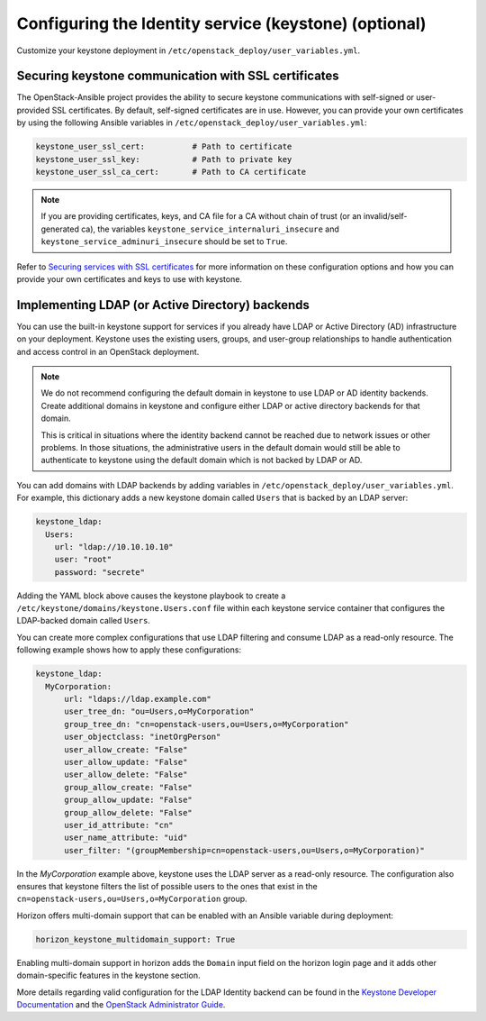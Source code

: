 ======================================================
Configuring the Identity service (keystone) (optional)
======================================================

Customize your keystone deployment in
``/etc/openstack_deploy/user_variables.yml``.


Securing keystone communication with SSL certificates
~~~~~~~~~~~~~~~~~~~~~~~~~~~~~~~~~~~~~~~~~~~~~~~~~~~~~

The OpenStack-Ansible project provides the ability to secure keystone
communications with self-signed or user-provided SSL certificates. By default,
self-signed certificates are in use. However, you can
provide your own certificates by using the following Ansible variables in
``/etc/openstack_deploy/user_variables.yml``:

.. code-block:: yaml

    keystone_user_ssl_cert:          # Path to certificate
    keystone_user_ssl_key:           # Path to private key
    keystone_user_ssl_ca_cert:       # Path to CA certificate

.. note::

   If you are providing certificates, keys, and CA file for a
   CA without chain of trust (or an invalid/self-generated ca), the variables
   ``keystone_service_internaluri_insecure`` and
   ``keystone_service_adminuri_insecure`` should be set to ``True``.

Refer to `Securing services with SSL certificates
<http://docs.openstack.org/developer/openstack-ansible/install-guide/configure-sslcertificates.html>`_
for more information on these configuration options and how you can provide
your own certificates and keys to use with keystone.

Implementing LDAP (or Active Directory) backends
~~~~~~~~~~~~~~~~~~~~~~~~~~~~~~~~~~~~~~~~~~~~~~~~

You can use the built-in keystone support for services if you already have
LDAP or Active Directory (AD) infrastructure on your deployment.
Keystone uses the existing users, groups, and user-group relationships to
handle authentication and access control in an OpenStack deployment.

.. note::

   We do not recommend configuring the default domain in keystone to use
   LDAP or AD identity backends. Create additional domains
   in keystone and configure either LDAP or active directory backends for
   that domain.

   This is critical in situations where the identity backend cannot
   be reached due to network issues or other problems. In those situations,
   the administrative users in the default domain would still be able to
   authenticate to keystone using the default domain which is not backed by
   LDAP or AD.

You can add domains with LDAP backends by adding variables in
``/etc/openstack_deploy/user_variables.yml``. For example, this dictionary
adds a new keystone domain called ``Users`` that is backed by an LDAP server:

.. code-block:: yaml

    keystone_ldap:
      Users:
        url: "ldap://10.10.10.10"
        user: "root"
        password: "secrete"

Adding the YAML block above causes the keystone playbook to create a
``/etc/keystone/domains/keystone.Users.conf`` file within each keystone service
container that configures the LDAP-backed domain called ``Users``.

You can create more complex configurations that use LDAP filtering and
consume LDAP as a read-only resource. The following example shows how to apply
these configurations:

.. code-block:: yaml

    keystone_ldap:
      MyCorporation:
          url: "ldaps://ldap.example.com"
          user_tree_dn: "ou=Users,o=MyCorporation"
          group_tree_dn: "cn=openstack-users,ou=Users,o=MyCorporation"
          user_objectclass: "inetOrgPerson"
          user_allow_create: "False"
          user_allow_update: "False"
          user_allow_delete: "False"
          group_allow_create: "False"
          group_allow_update: "False"
          group_allow_delete: "False"
          user_id_attribute: "cn"
          user_name_attribute: "uid"
          user_filter: "(groupMembership=cn=openstack-users,ou=Users,o=MyCorporation)"

In the `MyCorporation` example above, keystone uses the LDAP server as a
read-only resource. The configuration also ensures that keystone filters the
list of possible users to the ones that exist in the
``cn=openstack-users,ou=Users,o=MyCorporation`` group.

Horizon offers multi-domain support that can be enabled with an Ansible
variable during deployment:

.. code-block:: yaml

    horizon_keystone_multidomain_support: True

Enabling multi-domain support in horizon adds the ``Domain`` input field on
the horizon login page and it adds other domain-specific features in the
keystone section.

More details regarding valid configuration for the LDAP Identity backend can
be found in the `Keystone Developer Documentation`_ and the
`OpenStack Administrator Guide`_.

.. _Keystone Developer Documentation: http://docs.openstack.org/developer/keystone/configuration.html#configuring-the-ldap-identity-provider
.. _OpenStack Administrator Guide: http://docs.openstack.org/admin-guide/keystone_integrate_identity_backend_ldap.html
